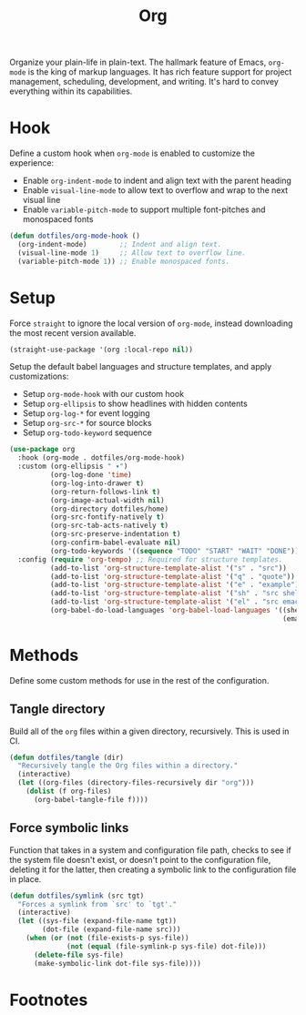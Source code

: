 #+TITLE: Org
#+AUTHOR: Christopher James Hayward
#+EMAIL: chris@chrishayward.xyz

#+PROPERTY: header-args:emacs-lisp :tangle org.el :comments org
#+PROPERTY: header-args            :results silent :eval no-export :comments org

#+OPTIONS: num:nil toc:nil todo:nil tasks:nil tags:nil
#+OPTIONS: skip:nil author:nil email:nil creator:nil timestamp:nil

Organize your plain-life in plain-text. The hallmark feature of Emacs, ~org-mode~ is the king of markup languages. It has rich feature support for project management, scheduling, development, and writing. It's hard to convey everything within its capabilities.

* Hook

Define a custom hook when ~org-mode~ is enabled to customize the experience:

+ Enable ~org-indent-mode~ to indent and align text with the parent heading
+ Enable ~visual-line-mode~ to allow text to overflow and wrap to the next visual line
+ Enable ~variable-pitch-mode~ to support multiple font-pitches and monospaced fonts

#+begin_src emacs-lisp
(defun dotfiles/org-mode-hook ()
  (org-indent-mode)        ;; Indent and align text.
  (visual-line-mode 1)     ;; Allow text to overflow line.
  (variable-pitch-mode 1)) ;; Enable monospaced fonts.
#+end_src

* Setup

Force ~straight~ to ignore the local version of ~org-mode~, instead downloading the most recent version available.

#+begin_src emacs-lisp
(straight-use-package '(org :local-repo nil))
#+end_src

Setup the default babel languages and structure templates, and apply customizations:

+ Setup ~org-mode-hook~ with our custom hook
+ Setup ~org-ellipsis~ to show headlines with hidden contents
+ Setup ~org-log-*~ for event logging
+ Setup ~org-src-*~ for source blocks
+ Setup ~org-todo-keyword~ sequence

#+begin_src emacs-lisp
(use-package org
  :hook (org-mode . dotfiles/org-mode-hook)
  :custom (org-ellipsis " ▾")
          (org-log-done 'time)
          (org-log-into-drawer t)
          (org-return-follows-link t)
          (org-image-actual-width nil)
          (org-directory dotfiles/home)
          (org-src-fontify-natively t)
          (org-src-tab-acts-natively t)
          (org-src-preserve-indentation t)
          (org-confirm-babel-evaluate nil)
          (org-todo-keywords '((sequence "TODO" "START" "WAIT" "DONE")))
  :config (require 'org-tempo) ;; Required for structure templates.
          (add-to-list 'org-structure-template-alist '("s" . "src"))
          (add-to-list 'org-structure-template-alist '("q" . "quote"))
          (add-to-list 'org-structure-template-alist '("e" . "example"))
          (add-to-list 'org-structure-template-alist '("sh" . "src shell"))
          (add-to-list 'org-structure-template-alist '("el" . "src emacs-lisp"))
          (org-babel-do-load-languages 'org-babel-load-languages '((shell . t)
                                                                   (emacs-lisp . t))))
#+end_src

* Methods

Define some custom methods for use in the rest of the configuration.

** Tangle directory

Build all of the ~org~ files within a given directory, recursively. This is used in CI.

#+begin_src emacs-lisp
(defun dotfiles/tangle (dir)
  "Recursively tangle the Org files within a directory."
  (interactive)
  (let ((org-files (directory-files-recursively dir "org")))
    (dolist (f org-files)
      (org-babel-tangle-file f))))
#+end_src

** Force symbolic links

Function that takes in a system and configuration file path, checks to see if the system file doesn't exist, or doesn't point to the configuration file, deleting it for the latter, then creating a symbolic link to the configuration file in place.

#+begin_src emacs-lisp
(defun dotfiles/symlink (src tgt)
  "Forces a symlink from `src' to `tgt'."
  (interactive)
  (let ((sys-file (expand-file-name tgt))
        (dot-file (expand-file-name src)))
    (when (or (not (file-exists-p sys-file))
              (not (equal (file-symlink-p sys-file) dot-file)))
      (delete-file sys-file)
      (make-symbolic-link dot-file sys-file))))
#+end_src

* Footnotes

